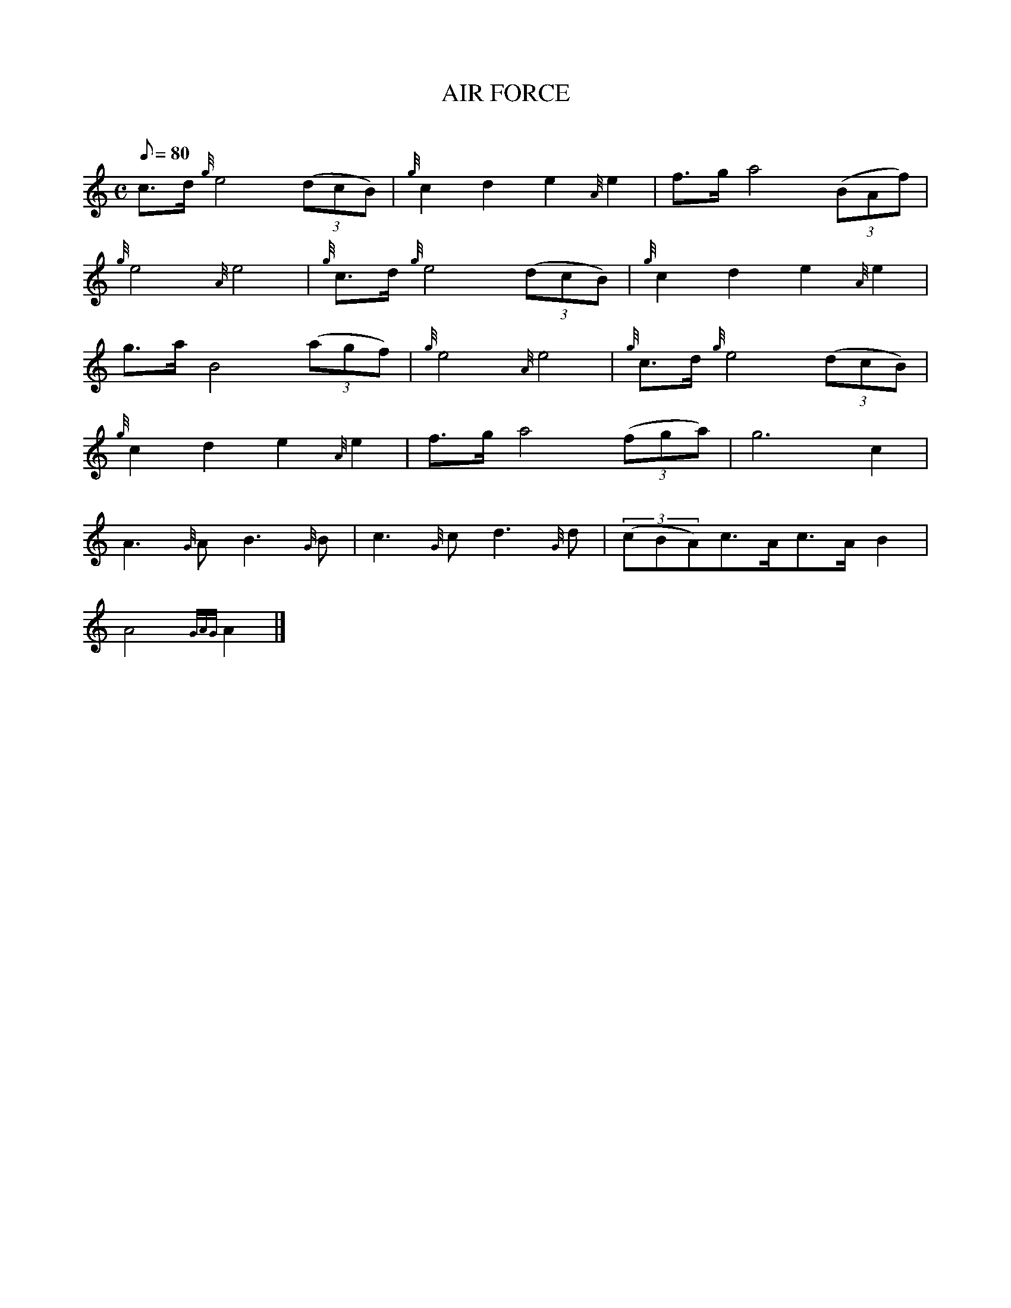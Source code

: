 X: 1
T:AIR FORCE
M:C
L:1/8
Q:80
C:
S:MARCH
K:HP
c3/2d/2{g}e4((3dcB)|
{g}c2d2e2{A}e2|
f3/2g/2a4((3BAf)|  !
{g}e4{A}e4|
{g}c3/2d/2{g}e4((3dcB)|
{g}c2d2e2{A}e2|  !
g3/2a/2B4((3agf)|
{g}e4{A}e4|
{g}c3/2d/2{g}e4((3dcB)|  !
{g}c2d2e2{A}e2|
f3/2g/2a4((3fga)|
g6c2|  !
A3{G}AB3{G}B|
c3{G}cd3{G}d|
((3cBA)c3/2A/2c3/2A/2B2|  !
A4{GAG}A2|]
